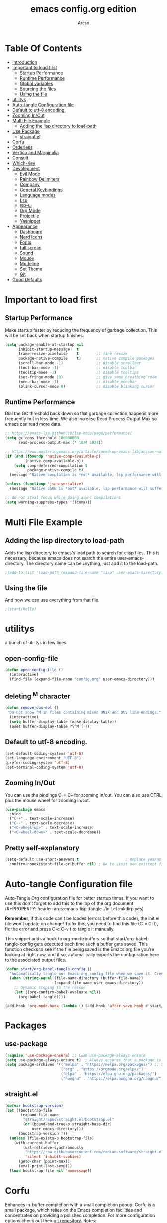 #+Title: emacs config.org edition
#+Author: Aresn
#+Description: mine config
#+PROPERTY: header-args:emacs-lisp :tangle ./init.el :mkdirp yes
#+Startup: showeverything
#+Options: toc:2
* Table Of Contents
- [[#introduction][introduction]]
- [[#important-to-load-first][Important to load first]]
  - [[#startup-performance][Startup Performance]]
  - [[#runtime-performance][Runtime Performance]]
  - [[#global-variables][Global variables]]
  - [[#sourcing-the-files][Sourcing the files]]
  - [[#using-the-file][Using the file]]
- [[#utilitys][utilitys]]
- [[#auto-tangle-configuration-file][Auto-tangle Configuration file]]
- [[#default-to-utf-8-encoding][Default to utf-8 encoding.]]
- [[#zooming-inout][Zooming In/Out]]
- [[#multi-file-example][Multi File Example]]
  - [[#adding-the-lisp-directory-to-load-path][Adding the lisp directory to load-path]]
- [[#use-package][Use Package]]
  - [[#straightel][straight.el]]
- [[#corfu][Corfu]]
- [[#orderless][Orderless]]
- [[#vertico-and-marginalia][Vertico and Marginalia]]
- [[#consult][Consult]]
- [[#which-key][Which-Key]]
- [[#devolepment][Devolepment]]
  - [[#evil-mode][Evil Mode]]
  - [[#rainbow-delimiters][Rainbow Delimiters]]
  - [[#company][Company]]
  - [[#general-keybindings][General Keybindings]]
  - [[#language-modes][Language modes]]
  - [[#lsp][Lsp]]
  - [[#lsp-ui][lsp-ui]]
  - [[#org-mode][Org Mode]]
  - [[#projectile][Projectile]]
  - [[#yasnippet][Yasnippet]]
- [[#appearance][Appearance]]
  - [[#dashboard][Dashboard]]
  - [[#nerd-icons][Nerd Icons]]
  - [[#fonts][Fonts]]
  - [[#full-screan][full screan]]
  - [[#sound][Sound]]
  - [[#mouse][Mouse]]
  - [[#modeline][Modeline]]
  - [[#set-theme][Set Theme]]
  - [[#git][Git]]
- [[#good-defaults][Good Defaults]]
* 
* Important to load first
** Startup Performance
Make startup faster by reducing the frequency of garbage collection. This will be set back when startup finishes.
#+begin_src emacs-lisp
(setq package-enable-at-startup nil
      inhibit-startup-message   t
      frame-resize-pixelwise    t        ;; fine resize
      package-native-compile    t)       ;; native compile packages
      (scroll-bar-mode -1)               ;; disable scrollbar
      (tool-bar-mode -1)                 ;; disable toolbar
      (tooltip-mode -1)                  ;; disable tooltips
      (set-fringe-mode 10)               ;; give some breathing room
      (menu-bar-mode -1)                 ;; disable menubar
      (blink-cursor-mode 0)              ;; disable blinking cursor
#+end_src
** Runtime Performance
Dial the GC threshold back down so that garbage collection happens more frequently but in less time.
We also increase Read Process Output Max so emacs can read more data.
#+begin_src emacs-lisp
  ;; https://emacs-lsp.github.io/lsp-mode/page/performance/
  (setq gc-cons-threshold 100000000
        read-process-output-max (* 1024 1024))

  ;; https://www.masteringemacs.org/article/speed-up-emacs-libjansson-native-elisp-compilation
  (if (and (fboundp 'native-comp-available-p)
           (native-comp-available-p))
      (setq comp-deferred-compilation t
            package-native-compile t)
    (message "Native complation is *not* available, lsp performance will suffer..."))
  
  (unless (functionp 'json-serialize)
    (message "Native JSON is *not* available, lsp performance will suffer..."))

  ;; do not steal focus while doing async compilations
  (setq warning-suppress-types '((comp)))
#+end_src
* Multi File Example
** Adding the lisp directory to load-path
Adds the lisp directory to emacs's load path to search for elisp files.
This is necessary, because emacs does not search the entire user-emacs-directory.
The directory name can be anything, just add it to the load-path.
#+begin_src emacs-lisp
;(add-to-list 'load-path (expand-file-name "lisp" user-emacs-directory))
#+end_src
** Using the file
And now we can use everything from that file.
#+begin_src emacs-lisp
;(start/hello)
#+end_src
* utilitys
a bunch of utilitys in few lines
** open-config-file
#+BEGIN_SRC emacs-lisp
(defun open-config-file ()
  (interactive)
  (find-file (expand-file-name "config.org" user-emacs-directory)))
#+END_SRC
** deleting ^M character
#+BEGIN_SRC emacs-lisp
(defun remove-dos-eol ()
 "Do not show ^M in files containing mixed UNIX and DOS line endings."
  (interactive)
  (setq buffer-display-table (make-display-table))
  (aset buffer-display-table ?\^M []))
#+END_SRC
** Default to utf-8 encoding.
#+begin_src emacs-lisp
(set-default-coding-systems 'utf-8)
(set-language-environment "UTF-8")
(prefer-coding-system 'utf-8)
(set-terminal-coding-system 'utf-8)
#+end_src
** Zooming In/Out
You can use the bindings C-+ C-- for zooming in/out. You can also use CTRL plus the mouse wheel for zooming in/out.
#+begin_src emacs-lisp
(use-package emacs
  :bind
  ("C-+" . text-scale-increase)
  ("C--" . text-scale-decrease)
  ("<C-wheel-up>" . text-scale-increase)
  ("<C-wheel-down>" . text-scale-decrease))
#+end_src
** Pretty self-explanatory
#+begin_src emacs-lisp
(setq-default use-short-answers t                     ; Replace yes/no prompts with y/n
  confirm-nonexistent-file-or-buffer nil) ; Ok to visit non existent files
#+end_src
* Auto-tangle Configuration file
Auto-Tangle Org configuration file for better startup times.
If you want to use this don't forget to add this to the top of the org document (#+PROPERTY: header-args:emacs-lisp :tangle ./init.el :mkdirp yes)

*Remember*, if this code can't be loaded (errors before this code), the init.el file won't update on change!
To fix this, you need to find this file (C-x C-f), fix the error and press C-c C-v t to tangle it manually.

This snippet adds a hook to org-mode buffers so that start/org-babel-tangle-config gets executed each time such a buffer gets saved.
This function checks to see if the file being saved is the Emacs.org file you’re looking at right now, and if so,
automatically exports the configuration here to the associated output files.
#+begin_src emacs-lisp
(defun start/org-babel-tangle-config ()
  "Automatically tangle our Emacs.org config file when we save it. Credit to Emacs From Scratch for this one!"
  (when (string-equal (file-name-directory (buffer-file-name))
                      (expand-file-name user-emacs-directory))
    ;; Dynamic scoping to the rescue
    (let ((org-confirm-babel-evaluate nil))
      (org-babel-tangle))))

(add-hook 'org-mode-hook (lambda () (add-hook 'after-save-hook #'start/org-babel-tangle-config)))
#+end_src
* Packages
** use-package
#+begin_src emacs-lisp
(require 'use-package-ensure) ;; Load use-package-always-ensure
(setq use-package-always-ensure t) ;; Always ensures that a package is installed
(setq package-archives '(("melpa" . "https://melpa.org/packages/") ;; Sets default package repositories
                         ("org" . "https://orgmode.org/elpa/")
                         ("elpa" . "https://elpa.gnu.org/packages/")
                         ("nongnu" . "https://elpa.nongnu.org/nongnu/"))) ;; For Eat Terminal
#+end_src
** straight.el
#+BEGIN_SRC emacs-lisp
(defvar bootstrap-version)
(let ((bootstrap-file
       (expand-file-name
        "straight/repos/straight.el/bootstrap.el"
        (or (bound-and-true-p straight-base-dir)
            user-emacs-directory)))
      (bootstrap-version 7))
  (unless (file-exists-p bootstrap-file)
    (with-current-buffer
        (url-retrieve-synchronously
         "https://raw.githubusercontent.com/radian-software/straight.el/develop/install.el"
         'silent 'inhibit-cookies)
      (goto-char (point-max))
      (eval-print-last-sexp)))
  (load bootstrap-file nil 'nomessage))
#+END_SRC
* Corfu
Enhances in-buffer completion with a small completion popup.
Corfu is a small package, which relies on the Emacs completion facilities and concentrates on providing a polished completion.
For more configuration options check out their [[https://github.com/minad/corfu][git repository]].
Notes:
- To enter Orderless field separator, use M-SPC.
#+begin_src emacs-lisp
(use-package corfu
  ;; Optional customizations
  :custom
  (corfu-cycle t)                ;; Enable cycling for `corfu-next/previous'
  (corfu-auto t)                 ;; Enable auto completion
  (corfu-auto-prefix 2)          ;; Minimum length of prefix for auto completion.
  (corfu-popupinfo-mode t)       ;; Enable popup information
  (corfu-popupinfo-delay 0.5)    ;; Lower popupinfo delay to 0.5 seconds from 2 seconds
  (corfu-separator ?\s)          ;; Orderless field separator, Use M-SPC to enter separator
  ;; (corfu-quit-at-boundary nil)   ;; Never quit at completion boundary
  ;; (corfu-quit-no-match nil)      ;; Never quit, even if there is no match
  ;; (corfu-preview-current nil)    ;; Disable current candidate preview
  ;; (corfu-preselect 'prompt)      ;; Preselect the prompt
  ;; (corfu-on-exact-match nil)     ;; Configure handling of exact matches
  ;; (corfu-scroll-margin 5)        ;; Use scroll margin
     (completion-ignore-case t)
  ;; Enable indentation+completion using the TAB key.
  ;;`completion-at-point' is often bound to M-TAB.
  (tab-always-indent 'complete)
  (corfu-preview-current nil) ;; Don't insert completion without confirmation
  ;; Recommended: Enable Corfu globally.  This is recommended since Dabbrev can
  ;; be used globally (M-/).  See also the customization variable
  ;; `global-corfu-modes' to exclude certain modes.
  :init
  (global-corfu-mode))

  (use-package nerd-icons-corfu
    :after corfu
    :init (add-to-list 'corfu-margin-formatters #'nerd-icons-corfu-formatter))
#+end_src
* Orderless
Completion style that divides the pattern into space-separated components, and matches candidates that match all of the components in any order.
Recomended for packages like vertico, corfu.
#+begin_src emacs-lisp
(use-package orderless
  :custom
  (completion-styles '(orderless basic))
  (completion-category-overrides '((file (styles basic partial-completion)))))
#+end_src
* Vertico and Marginalia
- Vertico: Provides a performant and minimalistic vertical completion UI based on the default completion system.
- Savehist: Saves completion history.
- Marginalia: Adds extra metadata for completions in the margins (like descriptions).
- Nerd-icons-completion: Adds icons to completion candidates using the built in completion metadata functions.

We use this packages, because they use emacs native functions. Unlike Ivy or Helm.
One alternative is ivy and counsel, check out the [[https://github.com/MiniApollo/kickstart.emacs/wiki][project wiki]] for more inforomation.
#+begin_src emacs-lisp
(use-package vertico
  :init
  (vertico-mode))

  (savehist-mode) ;; Enables save history mode

  (use-package marginalia
    :after vertico
    :init
    (marginalia-mode))

  (use-package nerd-icons-completion
    :after marginalia
    :config
    (nerd-icons-completion-mode)
    :hook
    ('marginalia-mode-hook . 'nerd-icons-completion-marginalia-setup))
#+end_src
* Consult
Provides search and navigation commands based on the Emacs completion function.
Check out their [[https://github.com/minad/consult][git repository]] for more awesome functions.
#+begin_src emacs-lisp
(use-package consult
  ;; Enable automatic preview at point in the *Completions* buffer. This is
  ;; relevant when you use the default completion UI.
  :hook (completion-list-mode . consult-preview-at-point-mode)
  :init
  ;; Optionally configure the register formatting. This improves the register
  ;; preview for `consult-register', `consult-register-load',
  ;; `consult-register-store' and the Emacs built-ins.
  (setq register-preview-delay 0.5
    register-preview-function #'consult-register-format)

    ;; Optionally tweak the register preview window.
    ;; This adds thin lines, sorting and hides the mode line of the window.
    (advice-add #'register-preview :override #'consult-register-window)

    ;; Use Consult to select xref locations with preview
    (setq xref-show-xrefs-function #'consult-xref
      xref-show-definitions-function #'consult-xref)
    :config
    ;; Optionally configure preview. The default value
    ;; is 'any, such that any key triggers the preview.
    ;; (setq consult-preview-key 'any)

    ;; (setq consult-preview-key "M-.")
    ;; (setq consult-preview-key '("S-<down>" "S-<up>"))

    ;; For some commands and buffer sources it is useful to configure the
    ;; :preview-key on a per-command basis using the `consult-customize' macro.
    ;; (consult-customize
    ;; consult-theme :preview-key '(:debounce 0.2 any)
    ;; consult-ripgrep consult-git-grep consult-grep
    ;; consult-bookmark consult-recent-file consult-xref
    ;; consult--source-bookmark consult--source-file-register
    ;; consult--source-recent-file consult--source-project-recent-file
    ;; :preview-key "M-."
    ;; :preview-key '(:debounce 0.4 any))

    ;; By default `consult-project-function' uses `project-root' from project.el.
    ;; Optionally configure a different project root function.
    ;; 1. project.el (the default)
    ;; (setq consult-project-function #'consult--default-project--function)
    ;; 2. vc.el (vc-root-dir)
    ;; (setq consult-project-function (lambda (_) (vc-root-dir)))
    ;; 3. locate-dominating-file
    ;; (setq consult-project-function (lambda (_) (locate-dominating-file "." ".git")))
    ;; 4. projectile.el (projectile-project-root)
    (autoload 'projectile-project-root "projectile")
    (setq consult-project-function (lambda (_) (projectile-project-root)))
    ;; 5. No project support
    ;; (setq consult-project-function nil)
)
#+end_src
* Which-Key
Which-key is a helper utility for keychords (which key to press).
#+begin_src emacs-lisp
(use-package which-key
  :init
  (which-key-mode 1)
  :diminish
  :custom
  (which-key-side-window-location 'bottom)
  (which-key-sort-order #'which-key-key-order-alpha) ;; Same as default, except single characters are sorted alphabetically
  (which-key-sort-uppercase-first nil)
  (which-key-add-column-padding 1) ;; Number of spaces to add to the left of each column
  (which-key-min-display-lines 6)  ;; Increase the minimum lines to display, because the default is only 1
  (which-key-idle-delay 0.8)       ;; Set the time delay (in seconds) for the which-key popup to appear
  (which-key-max-description-length 25)
  (which-key-allow-imprecise-window-fit nil)) ;; Fixes which-key window slipping out in Emacs Daemon
#+end_src
* Devolepment
** Evil Mode
An extensible vi/vim layer for Emacs. Because…let’s face it. The Vim keybindings are just plain better.
Notes:
- You can toggle evil mode with C-z.
- To paste without copy (yank) select the text and use P (shift-p).

If you don't want to use evil-mode don't forget to remove:
- Messages buffer fix in Good default section (:ghook)
- And also change general.el keybindings and setup (general-evil-setup, :states, etc.)
NOTE: пометка для себя: смотрел документацию там много чего можно настроить но пока что я считаю в этом нет необходимости, тоже самое про evil collection
#+begin_src emacs-lisp
(use-package evil
  :init ;; Execute code Before a package is loaded
  (evil-mode)
  :config ;; Execute code After a package is loaded
  :custom ;; Customization of package custom variables
  (evil-want-keybinding nil)    ;; Disable evil bindings in other modes (It's not consistent and not good)
  (evil-want-C-u-scroll t)      ;; Set C-u to scroll up
  (evil-want-C-i-jump nil)      ;; Disables C-i jump
  (evil-undo-system 'undo-redo) ;; C-r to redo
  (org-return-follows-link t)   ;; Sets RETURN key in org-mode to follow links
  ;; Unmap keys in 'evil-maps. If not done, org-return-follows-link will not work
  :bind (:map evil-motion-state-map
              ("SPC" . nil)
              ("RET" . nil)
              ("TAB" . nil)))

(use-package evil-collection
  :after evil
  :config
 ;; Setting where to use evil-collection
  (setq evil-collection-mode-list '(dired ibuffer magit corfu vertico consult))
  (evil-collection-init))

(mapc (lambda (mode)
  (evil-set-initial-state mode 'emacs)) '(elfeed-show-mode
                                          elfeed-search-mode
                                          forge-pullreq-list-mode
                                          forge-topic-list-mode
                                          dired-mode
                                          dashboard-mode
                                          tide-references-mode
                                          image-dired-mode
                                          image-dired-thumbnail-mode
                                          eww-mode))
#+end_src
** Rainbow Delimiters
Adds colors to brackets.
#+begin_src emacs-lisp
(use-package rainbow-delimiters
  :hook (prog-mode . rainbow-delimiters-mode))
#+end_src
** Company
   Modular in-buffer completion framework.
    #+begin_src emacs-lisp
      (use-package company
        :straight
        :defer 2
        :diminish
        :custom
        (company-begin-commands '(self-insert-command))

        ;; This is one of the values (together with company-idle-delay),
        ;; based on which Company auto-stars looking up completion candidates.
        ;; This option configures how many characters have to be typed in by a user before candidates start to be collected and displayed.
        ;; An often choice nowadays is to configure this option to a lower number than the default value of 3.
        (company-minimum-prefix-length 1)

        ;; This is the second of the options that configure Company’s auto-start behavior (together with company-minimum-prefix-length).
        ;; The value of this option defines how fast Company is going to react to the typed input,
        ;; such that setting company-idle-delay to 0 makes Company react immediately, nil disables auto-starting,
        ;; and a larger value postpones completion auto-start for that number of seconds. For an even fancier setup,
        ;; set this option value to a predicate function, as shown in the following example:
        (company-idle-delay 0)

        (company-show-numbers t)

        ;; This option allows to specify in which major modes company-mode can be enabled by (global-company-mode).
        ;; The default value of t enables Company in all major modes.
        ;; Setting company-global-modes to nil equal in action to toggling off global-company-mode.
        ;; Providing a list of major modes results in having company-mode enabled in the listed modes only.
        (global-company-mode t)

        ;; An annotation is a string that carries additional information about a candidate; such as a data type, function arguments,
        ;; or whatever a backend appoints to be a valuable piece of information about a candidate. By default,
        ;; the annotations are shown right beside the candidates. Setting the option value to t aligns annotations to the right side of the tooltip
        (company-tooltip-align-annotations t)

        ;; Controls the maximum number of the candidates shown simultaneously in the tooltip (the default value is 10).
        ;; When the number of the available candidates is larger than this option’s value, Company paginates the results.
        (company-tooltip-limit 4)
      	
      	:hook (go-mode . company-mode)
      )

      (use-package company-box
        :after company
        :diminish
        :hook (company-mode . company-box-mode))

 #+end_src
** flycheck
#+BEGIN_SRC emacs-lisp
      (use-package flycheck
       :ensure t
       :init (global-flycheck-mode)
      (add-hook 'after-init-hook #'global-flycheck-mode)
      :hook (go-mode . flycheck-mode))



#+END_SRC
** tree-sitter
#+BEGIN_SRC emacs-lisp
(straight-use-package 'tree-sitter)
(straight-use-package 'tree-sitter-langs)
(global-tree-sitter-mode)
(add-hook 'tree-sitter-after-on-hook #'tree-sitter-hl-mode)
#+END_SRC
** Global variables
#+BEGIN_SRC emacs-lisp
(setq globals--leader-key   "<SPC>") ;; Leader prefix key used for most bindings
#+END_SRC
*** remaps RET 
now RET do what suppose to be - new line with indent from the previous line   
#+BEGIN_SRC emacs-lisp
(global-set-key (kbd "RET") 'newline-and-indent)
#+END_SRC
** General Keybindings
A keybinding framework to set keybindings easily.
The Leader key is what you will press when you want to access your keybindings (SPC + . Find file).
To search and replace, use query-replace-regexp to replace one by one C-M-% (SPC to replace n to skip).
NOTE: кнопки я современем настрою а не в один присест
#+begin_src emacs-lisp
(use-package general
  :config
  (general-evil-setup)
  ;; Set up 'SPC' as the leader key
  (general-create-definer start/leader-keys
    :states '(normal insert visual motion emacs)
    :keymaps 'override
    :prefix "SPC"           ;; Set leader key
    :global-prefix "C-SPC") ;; Set global leader key

    (start/leader-keys
      "." '(find-file :wk "Find file")
      "TAB" '(comment-line :wk "Comment lines")
      "p" '(projectile-command-map :wk "Projectile command map"))

    (start/leader-keys
      "f" '(:ignore t :wk "Find")
      "f c" '((lambda () (interactive) (find-file "~/.config/emacs/config.org")) :wk "Edit emacs config")
      "f r" '(consult-recent-file :wk "Recent files")
      "f f" '(consult-fd :wk "Fd search for files")
      "f g" '(consult-ripgrep :wk "Ripgrep search in files")
      "f l" '(consult-line :wk "Find line")
      "f i" '(consult-imenu :wk "Imenu buffer locations"))

    (start/leader-keys
      "b" '(:ignore t :wk "Buffer Bookmarks")
      "b b" '(consult-buffer :wk "Switch buffer")
      "b k" '(kill-this-buffer :wk "Kill this buffer")

      "b i" '(ibuffer :wk "Ibuffer")
       "b n" '(next-buffer :wk "Next buffer")
      "b p" '(previous-buffer :wk "Previous buffer")
      "b r" '(revert-buffer :wk "Reload buffer")
      "b j" '(consult-bookmark :wk "Bookmark jump"))

    (start/leader-keys
      "d" '(:ignore t :wk "Dired")
      "d v" '(dired :wk "Open dired")
      "d j" '(dired-jump :wk "Dired jump to current"))

    (start/leader-keys
      "g" '(:ignore t :wk "Git")
      "g g" '(magit-status :wk "Magit status"))

    (start/leader-keys
      "e" '(treemacs :wk "treemacs"))

    (start/leader-keys
      "h" '(:ignore t :wk "Help") ;; To get more help use C-h commands (describe variable, function, etc.)
      "h q" '(save-buffers-kill-emacs :wk "Quit Emacs and Daemon")
      "h r" '((lambda () (interactive)
             (load-file "~/.config/emacs/init.el"))
              :wk "Reload Emacs config"))

    (start/leader-keys
      "s" '(:ignore t :wk "Show")
      "s e" '(eat :wk "Eat terminal"))

    (start/leader-keys
      "t" '(:ignore t :wk "Toggle")
      "t t" '(visual-line-mode :wk "Toggle truncated lines (wrap)")
      "t l" '(display-line-numbers-mode :wk "Toggle line numbers")))
    
    (start/leader-keys
      "p" '(pyvenv-workon :wk "pyvenv"))
   
    (start/leader-keys
      "t t" '(term :wk "terminal"))
  
    (start/leader-keys
      "b" '(list-buffers :wk "open buffers")
      "k k" '(kill-buffer :wk "kill buffer"))
#+end_src
** Language modes
*** python mode
#+BEGIN_SRC emacs-lisp
(use-package elpy
  :ensure t
  :init
  (elpy-enable))
#+END_SRC
**** pyvenv
#+BEGIN_SRC emacs-lisp
(use-package pyvenv)
#+END_SRC
*** C/C++ mode
#+BEGIN_SRC emacs-lisp
(use-package cc-mode
  :ensure nil
  :config
  ;;; Open a header file in C++ mode by default
  (add-to-list 'auto-mode-alist '("\\.h\\'" . c++-mode)))
#+END_SRC
*** golang
#+BEGIN_SRC emacs-lisp
  (use-package go-mode
    :ensure t
    :hook ((go-mode . lsp-deferred)
           (before-save . gofmt-before-save))
    :config
    (setq tab-width 4)
    (setq indent-tabs-mode 1)
  ;; Optional: set $GOPATH and $GOROOT if not set globally
)
    (add-hook 'go-mode-hook 'lsp-deferred)
#+END_SRC
** Lsp
#+BEGIN_SRC emacs-lisp
  (require 'package)
    (add-to-list 'package-archives '("melpa" . "http://melpa.org/packages/") t)
    (package-initialize)

    (setq package-selected-packages '(lsp-mode yasnippet lsp-treemacs helm-lsp
      projectile hydra flycheck company avy which-key helm-xref dap-mode))

    (when (cl-find-if-not #'package-installed-p package-selected-packages)
      (package-refresh-contents)
      (mapc #'package-install package-selected-packages))

    ;; sample `helm' configuration use https://github.com/emacs-helm/helm/ for details
    (helm-mode)
    (require 'helm-xref)
    (define-key global-map [remap find-file] #'helm-find-files)
    (define-key global-map [remap execute-extended-command] #'helm-M-x)
    (define-key global-map [remap switch-to-buffer] #'helm-mini)

    (which-key-mode)
    (add-hook 'c-mode-hook 'lsp)
    (add-hook 'c++-mode-hook 'lsp)
    (add-hook 'golang-mode-hook 'lsp)
    (add-hook 'python-mode-hook 'lsp)
    (add-hook 'js-mode-hook 'lsp)

    (setq gc-cons-threshold (* 100 1024 1024)
          Read-process-output-max (* 1024 1024)
          treemacs-space-between-root-nodes nil
          company-idle-delay 0.0
          company-minimum-prefix-length 1
          lsp-idle-delay 0.1)  ;; clangd is fast

    (with-eval-after-load 'lsp-mode
      (add-hook 'lsp-mode-hook #'lsp-enable-which-key-integration)
      (require 'dap-cpptools)
      (yas-global-mode))

  (set-language-environment "UTF-8")
#+END_SRC
*** lsp-ui
#+BEGIN_SRC emacs-lisp
(use-package lsp-ui
  :ensure
  :commands lsp-ui-mode
  :custom
  (lsp-headerline-breadcrumb-enable nil)
  (lsp-ui-sideline-show-diagnostics t)
  (lsp-ui-sideline-show-hover t)
  (lsp-ui-sideline-show-code-actions t)
  (lsp-ui-sideline-update-mode t))
#+END_SRC
** Org Mode
Org mode is one of the things that emacs is loved for.
Once you've used it for a bit, you'll understand why people love it. Even reading about it can be inspiring!
For example, this document is effectively the source code and descriptions bound into the one document,
much like the literate programming ideas that Donald Knuth made famous.
#+begin_src emacs-lisp
(use-package org
  :ensure nil
  :custom
  (org-edit-src-content-indentation 2) ;; Set src block automatic indent to 4 instead of 2.

  :hook
  (org-mode . org-indent-mode) ;; Indent text
  ;; The following prevents <> from auto-pairing when electric-pair-mode is on.
  ;; Otherwise, org-tempo is broken when you try to <s TAB...
  ;;(org-mode . (lambda ()
   ;;              (setq-local electric-pair-inhibit-predicate
   ;;                          `(lambda (c)
   ;;                             (if (char-equal c ?<) t (,electric-pair-inhibit-predicate c))))))
  )
#+end_src
**** Table of Contents
#+begin_src emacs-lisp
(use-package toc-org
  :commands toc-org-enable
  :hook (org-mode . toc-org-mode))
#+end_src
**** Org Superstar
Prettify headings and plain lists in Org mode. Modern version of org-bullets.
#+begin_src emacs-lisp
(use-package org-superstar
  :after org
  :hook (org-mode . org-superstar-mode))
#+end_src
**** Source Code Block Tag Expansion
Org-tempo is not a separate package but a module within org that can be enabled.
Org-tempo allows for '<s' followed by TAB to expand to a begin_src tag.
#+begin_src emacs-lisp
(use-package org-tempo
  :ensure nil
  :after org)
#+end_src
** Projectile
Project interaction library for Emacs.
#+begin_src emacs-lisp
(use-package projectile
  :init
  (projectile-mode)
  :custom
  (projectile-run-use-comint-mode t) ;; Interactive run dialog when running projects inside emacs (like giving input)
  (projectile-switch-project-action #'projectile-dired) ;; Open dired when switching to a project
  (projectile-project-search-path '("~/projects/" "~/work/" ("~/github" . 1)))) ;; . 1 means only search the first subdirectory level for projects
; Use Bookmarks for smaller, not standard projects
#+end_src
** Yasnippet
A template system for Emacs. And yasnippet-snippets is a snippet collection package.
To use it write out the full keyword (or use autocompletion) and press Tab.
#+begin_src emacs-lisp
(use-package yasnippet-snippets
  :hook (prog-mode . yas-minor-mode))
#+end_src
* Appearance
** Dashboard
#+BEGIN_SRC emacs-lisp
(use-package dashboard
  :straight
  :demand t
  :init
  (add-hook 'dashboard-mode-hook (lambda () (setq show-trailing-whitespace nil)))
  :custom
  (dashboard-center-content t)
  (dashboard-set-heading-icons t)
  (dashboard-set-file-icons t)
  (dashboard-set-navigator t)
  (dashboard-item-names '(("Recent Files:"               . "Recent files:")
                          ("Agenda for today:"           . "Today's agenda:")
                          ("Agenda for the coming week:" . "Agenda:")))
  (dashboard-item-shortcuts '((recents   . "r")
                              (bookmarks . "m")
   				  (projects  . "p")
   				  (agenda    . "a")
    			  (registers . "e")))

  (dashboard-startupify-list '(dashboard-insert-banner
                               dashboard-insert-newline
                               ;;dashboard-insert-banner-title
                               ;;dashboard-insert-newline
                               dashboard-insert-navigator
                               dashboard-insert-newline
                               dashboard-insert-init-info
                               dashboard-insert-items
                               ;;dashboard-insert-newline
                               ;;dashboard-insert-footer
    ))

  (dashboard-display-icons-p t)     ;; display icons on both GUI and terminal
  (dashboard-icon-type 'nerd-icons) ;; use `nerd-icons' package
  (dashboard-icon-file-height 1.75)
  (dashboard-icon-file-v-adjust -0.125)
  (dashboard-heading-icon-height 1.75)
  (dashboard-heading-icon-v-adjust -0.125)

  :config
  (dashboard-setup-startup-hook))
#+END_SRC
** Nerd Icons
For icons and more helpful UI.
This is an icon set that can be used with dired, ibuffer and other Emacs programs.

Don't forget to use nerd-icons-install-fonts.

We use Nerd icons because it has more, better icons and all-the-icons only supports GUI.
While nerd-icons supports both GUI and TUI.
#+begin_src emacs-lisp
(use-package nerd-icons
  :if (display-graphic-p))

(use-package nerd-icons-dired
  :hook (dired-mode . (lambda () (nerd-icons-dired-mode t))))

(use-package nerd-icons-ibuffer
  :hook (ibuffer-mode . nerd-icons-ibuffer-mode))
#+end_src
** Fonts
#+begin_src emacs-lisp
(set-face-attribute 'default nil
  :font "JetBrainsMonoNL NF-12.0" ;; Set your favorite type of font or download JetBrains Mono
  :height 180
  :weight 'medium)
  ;; This sets the default font on all graphical frames created after restarting Emacs.
  ;; Does the same thing as 'set-face-attribute default' above, but emacsclient fonts
  ;; are not right unless I also add this method of setting the default font.

  (add-to-list 'default-frame-alist '(font . "JetBrainsMonoNL NF-14.0")) ;; Set your favorite font
  (setq-default line-spacing 0.12)
#+end_src
** screen size in startup
#+begin_src emacs-lisp
(if (window-system)
  (set-frame-height (selected-frame)  45)
  (set-frame-weight (selected-frame) 80))
#+END_SRC
** Sound
Disable the bell (auditory or visual).
#+begin_src emacs-lisp
(setq-default visible-bell nil             ; No visual bell
              ring-bell-function 'ignore)  ; No bell
#+end_src
** Mouse :MODE:
Mouse behavior can be finely controlled using the [[help:mouse-avoidance-mode][mouse-avoidance-mode]].
#+begin_src emacs-lisp
(setq-default mouse-yank-at-point t) ; Yank at point rather than pointer
(mouse-avoidance-mode 'exile)        ; Avoid collision of mouse with point
#+end_src
** Cursor
Record cursor position from one session ot the other
#+begin_src emacs-lisp
(setq save-place-file (expand-file-name "saveplace" user-emacs-directory)
      save-place-forget-unreadable-files t)

(save-place-mode 1)
#+end_src
** Smoother scrolling.
#+begin_src emacs-lisp
(setq-default scroll-conservatively 101       ; Avoid recentering when scrolling far
              scroll-margin 2                 ; Add a margin when scrolling vertically
              recenter-positions '(5 bottom)) ; Set re-centering positions

#+end_src
** Modeline
Replace the default modeline with a prettier more useful.
#+begin_src emacs-lisp
(use-package doom-modeline
  :straight t
  :init (doom-modeline-mode)
  :custom

  ;; Whether display icons in the mode-line.
  ;; While using the server mode in GUI, should set the value explicitly.
  (doom-modeline-major-mode-icon t)
 
  ;; Whether display the colorful icon for `major-mode'.
  ;; It respects `nerd-icons-color-icons'.
  (doom-modeline-major-mode-color-icon t)

  ;; Whether display the lsp icon. It respects option `doom-modeline-icon'.
  (doom-modeline-lsp-icon t)

  ;; Whether display the modern icons for modals.
  (doom-modeline-modal-modern-icon nil)

  ;; How tall the mode-line should be. It's only respected in GUI.
  ;; If the actual char height is larger, it respects the actual height.
  (doom-modeline-height 40)

  ;; Whether display the time icon. It respects option `doom-modeline-icon'.
  (doom-modeline-time-icon t)

  ;; Whether display the live icons of time.
  ;; It respects option `doom-modeline-icon' and option `doom-modeline-time-icon'.
  (doom-modeline-time-live-icon t)
  
  ;; Whether display the buffer encoding.
  (doom-modeline-buffer-encoding t)

  ;; Whether display the indentation information.
  (doom-modeline-indent-info t)

  ;; The maximum displayed length of the branch name of version control.
  (doom-modeline-vcs-max-length 50)

  ;; The function to display the branch name.
  (doom-modeline-vcs-display-function #'doom-modeline-vcs-name)


)
#+end_src
** Set Theme
#+begin_src emacs-lisp
(use-package almost-mono-themes
  :config
  ;; (load-theme 'almost-mono-black t)
  ;; (load-theme 'almost-mono-gray t)
  ;; (load-theme 'almost-mono-cream t)
  (load-theme 'almost-mono-white t))
#+end_src
** full screen
#+BEGIN_SRC  emacs-lisp
(toggle-frame-fullscreen)  
#+END_SRC
** Git
*** Magit
Complete text-based user interface to Git.
#+begin_src emacs-lisp
(use-package magit
  :commands magit-status)
#+end_src
*** Diff-hl
Highlights uncommitted changes on the left side of the window (area also known as the "gutter"), allows you to jump between and revert them selectively.
#+begin_src emacs-lisp
(use-package diff-hl
  :hook ((dired-mode         . diff-hl-dired-mode-unless-remote)
  (magit-pre-refresh  . diff-hl-magit-pre-refresh)
  (magit-post-refresh . diff-hl-magit-post-refresh))
  :init (global-diff-hl-mode))
#+end_src
*** treemacs
#+BEGIN_SRC emacs-lisp
(use-package treemacs
  :ensure t
  :defer t
  :init
  (with-eval-after-load 'winum
    (define-key winum-keymap (kbd "M-0") #'treemacs-select-window))
  :config
  (progn
    (setq treemacs-collapse-dirs                   (if treemacs-python-executable 3 0)
          treemacs-deferred-git-apply-delay        0.5
          treemacs-directory-name-transformer      #'identity
          treemacs-display-in-side-window          t
          treemacs-eldoc-display                   'simple
          treemacs-file-event-delay                2000
          treemacs-file-extension-regex            treemacs-last-period-regex-value
          treemacs-file-follow-delay               0.2
          treemacs-file-name-transformer           #'identity
          treemacs-follow-after-init               t
          treemacs-expand-after-init               t
          treemacs-find-workspace-method           'find-for-file-or-pick-first
          treemacs-git-command-pipe                ""
          treemacs-goto-tag-strategy               'refetch-index
          treemacs-header-scroll-indicators        '(nil . "^^^^^^")
          treemacs-hide-dot-git-directory          t
          treemacs-indentation                     2
          treemacs-indentation-string              " "
          treemacs-is-never-other-window           nil
          treemacs-max-git-entries                 5000
          treemacs-missing-project-action          'ask
          treemacs-move-files-by-mouse-dragging    t
          treemacs-move-forward-on-expand          nil
          treemacs-no-png-images                   nil
          treemacs-no-delete-other-windows         t
          treemacs-project-follow-cleanup          nil
          treemacs-persist-file                    (expand-file-name ".cache/treemacs-persist" user-emacs-directory)
          treemacs-position                        'left
          treemacs-read-string-input               'from-child-frame
          treemacs-recenter-distance               0.1
          treemacs-recenter-after-file-follow      nil
          treemacs-recenter-after-tag-follow       nil
          treemacs-recenter-after-project-jump     'always
          treemacs-recenter-after-project-expand   'on-distance
          treemacs-litter-directories              '("/node_modules" "/.venv" "/.cask")
          treemacs-project-follow-into-home        nil
          treemacs-show-cursor                     nil
          treemacs-show-hidden-files               t
          treemacs-silent-filewatch                nil
          treemacs-silent-refresh                  nil
          treemacs-sorting                         'alphabetic-asc
          treemacs-select-when-already-in-treemacs 'move-back
          treemacs-space-between-root-nodes        t
          treemacs-tag-follow-cleanup              t
          treemacs-tag-follow-delay                1.5
          treemacs-text-scale                      nil
          treemacs-user-mode-line-format           nil
          treemacs-user-header-line-format         nil
          treemacs-wide-toggle-width               70
          treemacs-width                           35
          treemacs-width-increment                 1
          treemacs-width-is-initially-locked       t
          treemacs-workspace-switch-cleanup        nil)

    ;; The default width and height of the icons is 22 pixels. If you are
    ;; using a Hi-DPI display, uncomment this to double the icon size.
    ;;(treemacs-resize-icons 44)

    (treemacs-follow-mode t)
    (treemacs-filewatch-mode t)
   (treemacs-fringe-indicator-mode 'always)
    (when treemacs-python-executable
      (treemacs-git-commit-diff-mode t))

    (pcase (cons (not (null (executable-find "git")))
                 (not (null treemacs-python-executable)))
      (`(t . t)
       (treemacs-git-mode 'deferred))
      (`(t . _)
       (treemacs-git-mode 'simple)))

    (treemacs-hide-gitignored-files-mode nil))
  :bind
  (:map global-map
        ("M-0"       . treemacs-select-window)
        ("C-x t 1"   . treemacs-delete-other-windows)

        ("C-x t d"   . treemacs-select-directory)
        ("C-x t B"   . treemacs-bookmark)
        ("C-x t C-t" . treemacs-find-file)
        ("C-x t M-t" . treemacs-find-tag)))



(use-package treemacs-evil
  :after (treemacs evil)
  :ensure t)

(use-package treemacs-projectile
  :after (treemacs projectile)
  :ensure t)


(use-package treemacs-icons-dired
  :hook (dired-mode . treemacs-icons-dired-enable-once)
  :ensure t)

(use-package treemacs-magit
  :after (treemacs magit)
  :ensure t)

(use-package treemacs-persp ;;treemacs-perspective if you use perspective.el vs. persp-mode
  :after (treemacs persp-mode) ;;or perspective vs. persp-mode
  :ensure t
  :config (treemacs-set-scope-type 'Perspectives))

(use-package treemacs-tab-bar ;;treemacs-tab-bar if you use tab-bar-mode
  :after (treemacs)
  :ensure t
  :config (treemacs-set-scope-type 'Tabs))

(treemacs-start-on-boot)
#+END_SRC
* Good Defaults
#+begin_src emacs-lisp
(use-package emacs
  :custom
  (when (>= emacs-major-version 29)
  (pixel-scroll-precision-mode 1))
  (show-help-function nil)    ; No help text
  (use-file-dialog nil)       ; No file dialog
  (use-dialog-box nil)        ; No dialog box
  (pop-up-windows nil)       ; No popup windows
  (menu-bar-mode nil)         ;; Disable the menu bar
  (tool-bar-mode nil)         ;; Disable the tool bar
  ;;(inhibit-startup-screen t)  ;; Disable welcome screen
  (scroll-bar-mode nil)                    ; No scroll bars
  (delete-selection-mode t)   ;; Select text and delete it by typing.
  (electric-indent-mode nil)  ;; Turn off the weird indenting that Emacs does by default.
  (electric-pair-mode t)      ;; Turns on automatic parens pairing
  (select-enable-clipboard t) ; Merge system's and Emacs' clipboard
  (blink-cursor-mode t)     ;; Don't blink cursor
  (global-auto-revert-mode t) ;; Automatically reload file and show changes if the file has changed

  ;;(dired-kill-when-opening-new-dired-buffer t) ;; Dired don't create new buffer
  ;;(recentf-mode t) ;; Enable recent file mode

  ;;(global-visual-line-mode t)           ;; Enable truncated lines
  ;;(display-line-numbers-type 'relative) ;; Relative line numbers
  (global-display-line-numbers-mode t)  ;; Display line numbers

  (mouse-wheel-progressive-speed t) ;; Disable progressive speed when scrolling
  (scroll-conservatively 10) ;; Smooth scrolling
  ;;(scroll-margin 8)

  (tab-width 2)
  (setq-default indent-tabs-mode nil)

  (make-backup-files nil) ;; Stop creating ~ backup files
  (auto-save-default nil) ;; Stop creating # auto save files
  :hook
  (prog-mode . (lambda () (hs-minor-mode t))) ;; Enable folding hide/show globally
  :config
  ;; Move customization variables to a separate file and load it, avoid filling up init.el with unnecessary variables
  (setq custom-file (locate-user-emacs-file "custom-vars.el"))
  (load custom-file 'noerror 'nomessage)
  :bind (
           ([escape] . keyboard-escape-quit) ;; Makes Escape quit prompts (Minibuffer Escape)
           )
  ;; Fix general.el leader key not working instantly in messages buffer with evil mode
  :ghook ('after-init-hook
          (lambda (&rest _)
            (when-let ((messages-buffer (get-buffer "*Messages*")))
            (with-current-buffer messages-buffer
            (evil-normalize-keymaps))))
            nil nil t)
)
#+end_src
